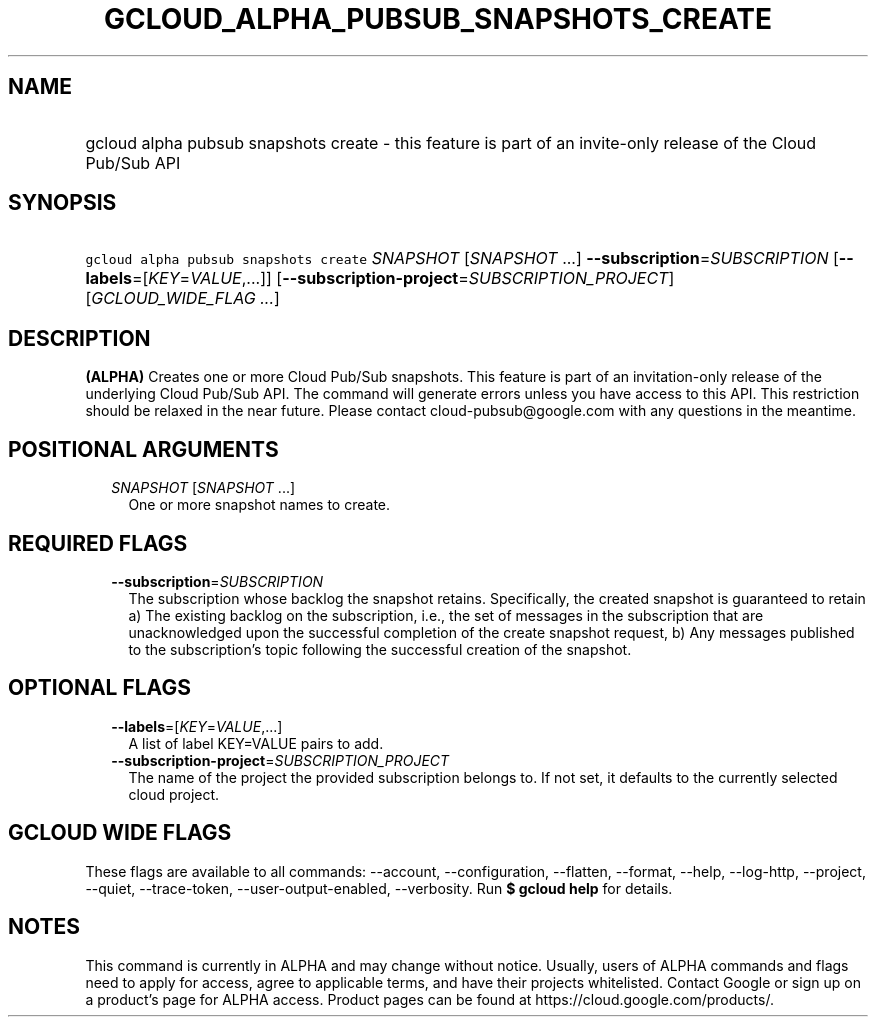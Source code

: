 
.TH "GCLOUD_ALPHA_PUBSUB_SNAPSHOTS_CREATE" 1



.SH "NAME"
.HP
gcloud alpha pubsub snapshots create \- this feature is part of an invite\-only release of the Cloud Pub/Sub API



.SH "SYNOPSIS"
.HP
\f5gcloud alpha pubsub snapshots create\fR \fISNAPSHOT\fR [\fISNAPSHOT\fR\ ...] \fB\-\-subscription\fR=\fISUBSCRIPTION\fR [\fB\-\-labels\fR=[\fIKEY\fR=\fIVALUE\fR,...]] [\fB\-\-subscription\-project\fR=\fISUBSCRIPTION_PROJECT\fR] [\fIGCLOUD_WIDE_FLAG\ ...\fR]



.SH "DESCRIPTION"

\fB(ALPHA)\fR Creates one or more Cloud Pub/Sub snapshots. This feature is part
of an invitation\-only release of the underlying Cloud Pub/Sub API. The command
will generate errors unless you have access to this API. This restriction should
be relaxed in the near future. Please contact cloud\-pubsub@google.com with any
questions in the meantime.



.SH "POSITIONAL ARGUMENTS"

.RS 2m
.TP 2m
\fISNAPSHOT\fR [\fISNAPSHOT\fR ...]
One or more snapshot names to create.


.RE
.sp

.SH "REQUIRED FLAGS"

.RS 2m
.TP 2m
\fB\-\-subscription\fR=\fISUBSCRIPTION\fR
The subscription whose backlog the snapshot retains. Specifically, the created
snapshot is guaranteed to retain a) The existing backlog on the subscription,
i.e., the set of messages in the subscription that are unacknowledged upon the
successful completion of the create snapshot request, b) Any messages published
to the subscription's topic following the successful creation of the snapshot.


.RE
.sp

.SH "OPTIONAL FLAGS"

.RS 2m
.TP 2m
\fB\-\-labels\fR=[\fIKEY\fR=\fIVALUE\fR,...]
A list of label KEY=VALUE pairs to add.

.TP 2m
\fB\-\-subscription\-project\fR=\fISUBSCRIPTION_PROJECT\fR
The name of the project the provided subscription belongs to. If not set, it
defaults to the currently selected cloud project.


.RE
.sp

.SH "GCLOUD WIDE FLAGS"

These flags are available to all commands: \-\-account, \-\-configuration,
\-\-flatten, \-\-format, \-\-help, \-\-log\-http, \-\-project, \-\-quiet,
\-\-trace\-token, \-\-user\-output\-enabled, \-\-verbosity. Run \fB$ gcloud
help\fR for details.



.SH "NOTES"

This command is currently in ALPHA and may change without notice. Usually, users
of ALPHA commands and flags need to apply for access, agree to applicable terms,
and have their projects whitelisted. Contact Google or sign up on a product's
page for ALPHA access. Product pages can be found at
https://cloud.google.com/products/.

